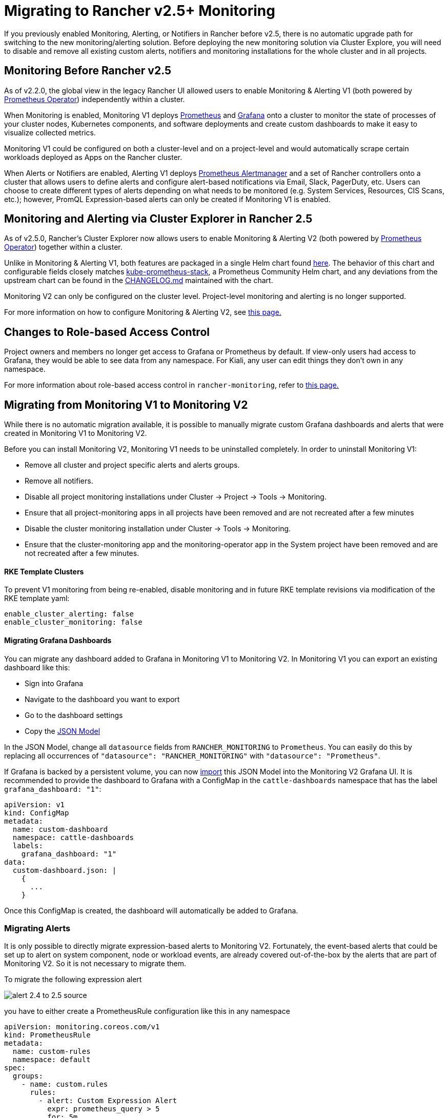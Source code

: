 = Migrating to Rancher v2.5+ Monitoring

If you previously enabled Monitoring, Alerting, or Notifiers in Rancher before v2.5, there is no automatic upgrade path for switching to the new monitoring/alerting solution. Before deploying the new monitoring solution via Cluster Explore, you will need to disable and remove all existing custom alerts, notifiers and monitoring installations for the whole cluster and in all projects.

== Monitoring Before Rancher v2.5

As of v2.2.0, the global view in the legacy Rancher UI allowed users to enable Monitoring & Alerting V1 (both powered by https://github.com/prometheus-operator/prometheus-operator[Prometheus Operator]) independently within a cluster.

When Monitoring is enabled, Monitoring V1 deploys https://prometheus.io/[Prometheus] and https://grafana.com/docs/grafana/latest/introduction/[Grafana] onto a cluster to monitor the state of processes of your cluster nodes, Kubernetes components, and software deployments and create custom dashboards to make it easy to visualize collected metrics.

Monitoring V1 could be configured on both a cluster-level and on a project-level and would automatically scrape certain workloads deployed as Apps on the Rancher cluster.

When Alerts or Notifiers are enabled, Alerting V1 deploys https://prometheus.io/docs/alerting/latest/alertmanager/[Prometheus Alertmanager] and a set of Rancher controllers onto a cluster that allows users to define alerts and configure alert-based notifications via Email, Slack, PagerDuty, etc. Users can choose to create different types of alerts depending on what needs to be monitored (e.g. System Services, Resources, CIS Scans, etc.); however, PromQL Expression-based alerts can only be created if Monitoring V1 is enabled.

== Monitoring and Alerting via Cluster Explorer in Rancher 2.5

As of v2.5.0, Rancher's Cluster Explorer now allows users to enable Monitoring & Alerting V2 (both powered by https://github.com/prometheus-operator/prometheus-operator[Prometheus Operator]) together within a cluster.

Unlike in Monitoring & Alerting V1, both features are packaged in a single Helm chart found https://github.com/rancher/charts/blob/main/charts/rancher-monitoring[here]. The behavior of this chart and configurable fields closely matches https://github.com/prometheus-community/helm-charts/tree/main/charts/kube-prometheus-stack[kube-prometheus-stack], a Prometheus Community Helm chart, and any deviations from the upstream chart can be found in the https://github.com/rancher/charts/blob/main/charts/rancher-monitoring/CHANGELOG.md[CHANGELOG.md] maintained with the chart.

Monitoring V2 can only be configured on the cluster level. Project-level monitoring and alerting is no longer supported.

For more information on how to configure Monitoring & Alerting V2, see xref:../monitoring-v2-configuration-guides/monitoring-v2-configuration-guides.adoc[this page.]

== Changes to Role-based Access Control

Project owners and members no longer get access to Grafana or Prometheus by default. If view-only users had access to Grafana, they would be able to see data from any namespace. For Kiali, any user can edit things they don't own in any namespace.

For more information about role-based access control in `rancher-monitoring`, refer to xref:../../../integrations-in-rancher/monitoring-and-alerting/rbac-for-monitoring.adoc[this page.]

== Migrating from Monitoring V1 to Monitoring V2

While there is no automatic migration available, it is possible to manually migrate custom Grafana dashboards and alerts that were created in Monitoring V1 to Monitoring V2.

Before you can install Monitoring V2, Monitoring V1 needs to be uninstalled completely. In order to uninstall Monitoring V1:

* Remove all cluster and project specific alerts and alerts groups.
* Remove all notifiers.
* Disable all project monitoring installations under Cluster \-> Project \-> Tools \-> Monitoring.
* Ensure that all project-monitoring apps in all projects have been removed and are not recreated after a few minutes
* Disable the cluster monitoring installation under Cluster \-> Tools \-> Monitoring.
* Ensure that the cluster-monitoring app and the monitoring-operator app in the System project have been removed and are not recreated after a few minutes.

[discrete]
==== RKE Template Clusters

To prevent V1 monitoring from being re-enabled, disable monitoring and in future RKE template revisions via modification of the RKE template yaml:

[,yaml]
----
enable_cluster_alerting: false
enable_cluster_monitoring: false
----

[discrete]
==== Migrating Grafana Dashboards

You can migrate any dashboard added to Grafana in Monitoring V1 to Monitoring V2. In Monitoring V1 you can export an existing dashboard like this:

* Sign into Grafana
* Navigate to the dashboard you want to export
* Go to the dashboard settings
* Copy the https://grafana.com/docs/grafana/latest/dashboards/json-model/[JSON Model]

In the JSON Model, change all `datasource` fields from `RANCHER_MONITORING` to `Prometheus`. You can easily do this by replacing all occurrences of `"datasource": "RANCHER_MONITORING"` with `"datasource": "Prometheus"`.

If Grafana is backed by a persistent volume, you can now https://grafana.com/docs/grafana/latest/dashboards/export-import/[import] this JSON Model into the Monitoring V2 Grafana UI.
It is recommended to provide the dashboard to Grafana with a ConfigMap in the `cattle-dashboards` namespace that has the label `grafana_dashboard: "1"`:

[,yaml]
----
apiVersion: v1
kind: ConfigMap
metadata:
  name: custom-dashboard
  namespace: cattle-dashboards
  labels:
    grafana_dashboard: "1"
data:
  custom-dashboard.json: |
    {
      ...
    }
----

Once this ConfigMap is created, the dashboard will automatically be added to Grafana.

=== Migrating Alerts

It is only possible to directly migrate expression-based alerts to Monitoring V2. Fortunately, the event-based alerts that could be set up to alert on system component, node or workload events, are already covered out-of-the-box by the alerts that are part of Monitoring V2. So it is not necessary to migrate them.

To migrate the following expression alert

image::/img/monitoring/migration/alert_2.4_to_2.5_source.png[]

you have to either create a PrometheusRule configuration like this in any namespace

[,yaml]
----
apiVersion: monitoring.coreos.com/v1
kind: PrometheusRule
metadata:
  name: custom-rules
  namespace: default
spec:
  groups:
    - name: custom.rules
      rules:
        - alert: Custom Expression Alert
          expr: prometheus_query > 5
          for: 5m
          labels:
            severity: critical
          annotations:
            summary: "The result of prometheus_query has been larger than 5 for 5m. Current value {{ $value }}"
----

or add the Prometheus Rule through the Cluster Explorer

image::/img/monitoring/migration/alert_2.4_to_2.5_target.png[]

For more details on how to configure PrometheusRules in Monitoring V2 see xref:../monitoring-v2-configuration-guides/monitoring-v2-configuration-guides.adoc[Monitoring Configuration].

=== Migrating Notifiers

There is no direct equivalent for how notifiers work in Monitoring V1. Instead you have to replicate the desired setup with Routes and Receivers in Monitoring V2.

=== Migrating for RKE Template Users

If the cluster is managed using an RKE template, you will need to disable monitoring in future RKE template revisions to prevent legacy monitoring from being re-enabled.
